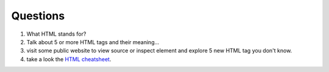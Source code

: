 Questions
---------

#. What HTML stands for?
#. Talk about 5 or more HTML tags and their meaning...
#. visit some public website to view source or inspect element
   and explore 5 new HTML tag you don't know.
#. take a look the `HTML cheatsheet`_.

.. _HTML cheatsheet: https://www.wired.com/2010/02/html_cheatsheet/
